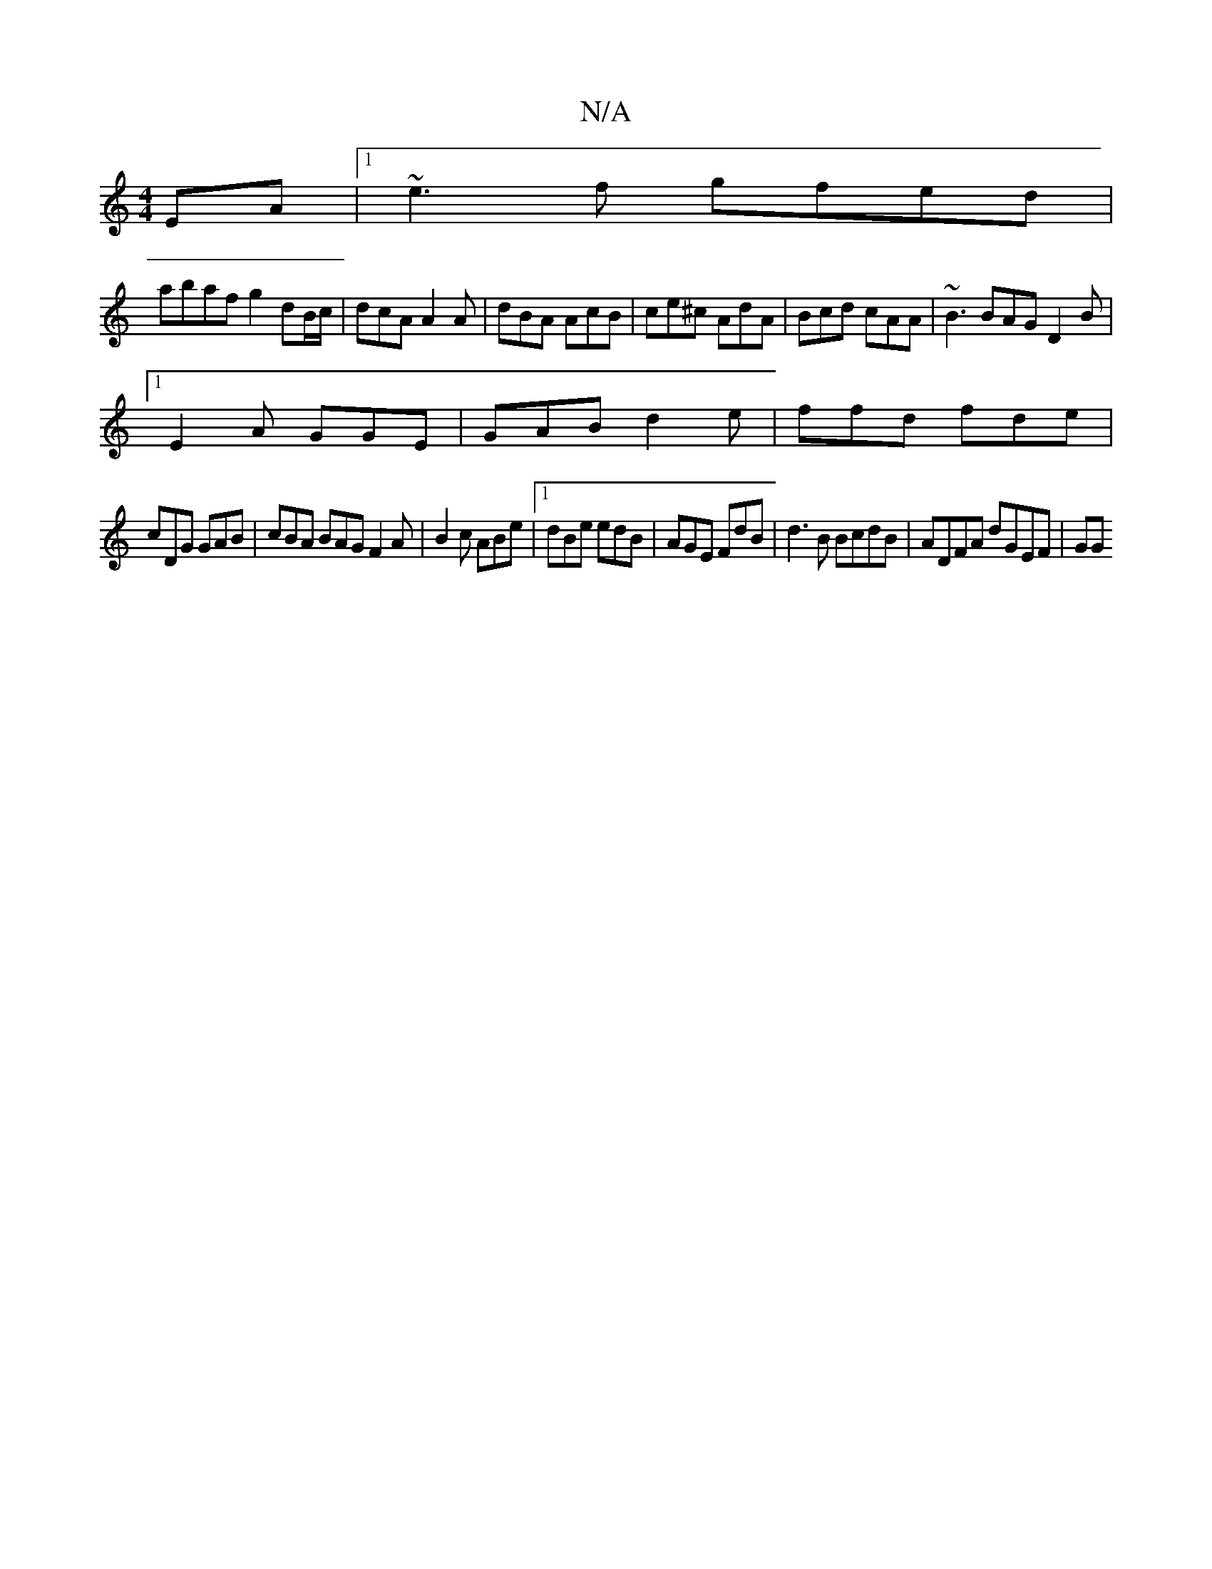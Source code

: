 X:1
T:N/A
M:4/4
R:N/A
K:Cmajor
EA |1 ~e3f gfed |
abaf g2 dB/c/ |dcA A2A |  dBA AcB | ce^c AdA | Bcd cAA | ~B3 BAG D2 B |
[1E2A GGE|GAB d2e | ffd fde |
cDG GAB | cBA BAG F2A | B2c ABe |1 dBe edB | AGE FdB | d3B BcdB | ADFA dGEF | GG